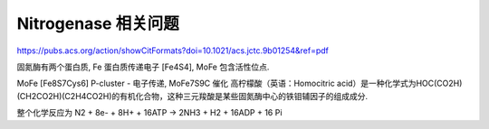 
Nitrogenase 相关问题
====================

https://pubs.acs.org/action/showCitFormats?doi=10.1021/acs.jctc.9b01254&ref=pdf

固氮酶有两个蛋白质, Fe 蛋白质传递电子 [Fe4S4], MoFe 包含活性位点.

MoFe [Fe8S7Cys6] P-cluster - 电子传递, MoFe7S9C 催化
高柠檬酸（英语：Homocitric acid）是一种化学式为HOC(CO2H)(CH2CO2H)(C2H4CO2H)的有机化合物，这种三元羧酸是某些固氮酶中心的铁钼辅因子的组成成分.

整个化学反应为
N2 + 8e- + 8H+ + 16ATP -> 2NH3 + H2 + 16ADP + 16 Pi
